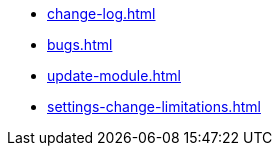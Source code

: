 * xref:change-log.adoc[]
* xref:bugs.adoc[]
* xref:update-module.adoc[]
* xref:settings-change-limitations.adoc[]
